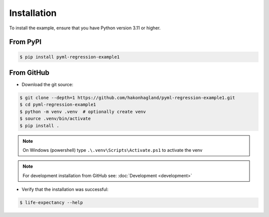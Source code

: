 Installation
============

To install the example, ensure that you have Python version 3.11 or higher.

From PyPI
---------

.. code-block:: bash

    $ pip install pyml-regression-example1


From GitHub
-----------

* Download the git source:

.. code-block:: bash

    $ git clone --depth=1 https://github.com/hakonhagland/pyml-regression-example1.git
    $ cd pyml-regression-example1
    $ python -m venv .venv  # optionally create venv
    $ source .venv/bin/activate
    $ pip install .

.. note::
    On Windows (powershell) type ``.\.venv\Scripts\Activate.ps1`` to activate the venv

.. note::
    For development installation from GitHub see: :doc:`Development <development>`

* Verify that the installation was successful:

.. code-block:: bash

    $ life-expectancy --help
